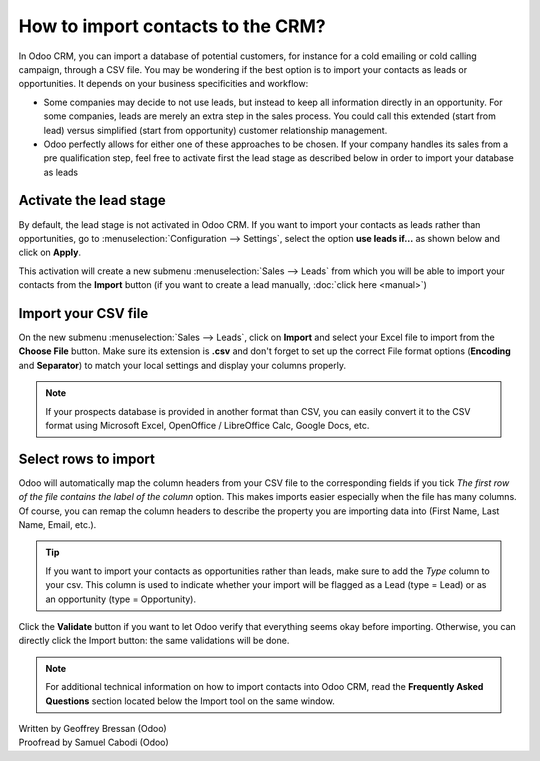 ==================================
How to import contacts to the CRM?
==================================

In Odoo CRM, you can import a database of potential customers, for
instance for a cold emailing or cold calling campaign, through a CSV
file. You may be wondering if the best option is to import your contacts
as leads or opportunities. It depends on your business specificities and
workflow:

-  Some companies may decide to not use leads, but instead to keep all
   information directly in an opportunity. For some companies, leads
   are merely an extra step in the sales process. You could call
   this extended (start from lead) versus simplified (start from
   opportunity) customer relationship management.

-  Odoo perfectly allows for either one of these approaches to be
   chosen. If your company handles its sales from a pre
   qualification step, feel free to activate first the lead stage as
   described below in order to import your database as leads

Activate the lead stage
=======================

By default, the lead stage is not activated in Odoo CRM. If you want to
import your contacts as leads rather than opportunities, go to
:menuselection:`Configuration --> Settings`, select the option **use leads
if…** as shown below and click on **Apply**.

.. image:: ./media/import01.jpg
   :align: center


This activation will create a new submenu :menuselection:`Sales --> Leads`
from which you will be able to import your contacts from the
**Import** button (if you want to create a lead manually, :doc:`click here <manual>`)

.. image:: ./media/import02.jpg
   :align: center

Import your CSV file
====================

On the new submenu :menuselection:`Sales --> Leads`, click on **Import** and select your
Excel file to import from the **Choose File** button. Make sure its
extension is **.csv** and don't forget to set up the correct File format
options (**Encoding** and **Separator**) to match your local
settings and display your columns properly.

.. note::
	If your prospects database is provided in another format than CSV, you can
	easily convert it to the CSV format using Microsoft Excel, OpenOffice /
	LibreOffice Calc, Google Docs, etc.

.. image:: ./media/import03.jpg
   :align: center

Select rows to import
=====================

Odoo will automatically map the column headers from your CSV file to the
corresponding fields if you tick *The first row of the file contains the
label of the column* option. This makes imports easier especially when
the file has many columns. Of course, you can remap the column headers
to describe the property you are importing data into (First Name, Last
Name, Email, etc.).

.. image:: ./media/import04.jpg
   :align: center

.. tip::

	If you want to import your contacts as opportunities rather than leads, make
	sure to add the *Type* column to your csv. This column is used to indicate
	whether your import will be flagged as a Lead (type = Lead) or as an
	opportunity (type = Opportunity).

Click the **Validate** button if you want to let Odoo verify that
everything seems okay before importing. Otherwise, you can directly
click the Import button: the same validations will be done.

.. note::

	For additional technical information on how to import contacts into Odoo CRM,
	read the **Frequently Asked Questions** section located below the Import tool
	on the same window.

.. seealso::

	- :doc:`manual`
	- :doc:`from_emails`
	- :doc:`website`

.. rst-class:: text-muted

| Written by Geoffrey Bressan (Odoo)
| Proofread by Samuel Cabodi (Odoo)
